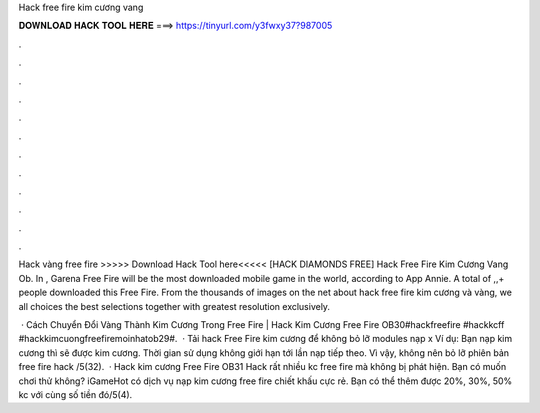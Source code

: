 Hack free fire kim cương vang



𝐃𝐎𝐖𝐍𝐋𝐎𝐀𝐃 𝐇𝐀𝐂𝐊 𝐓𝐎𝐎𝐋 𝐇𝐄𝐑𝐄 ===> https://tinyurl.com/y3fwxy37?987005



.



.



.



.



.



.



.



.



.



.



.



.

Hack vàng free fire >>>>> Download Hack Tool here<<<<<  [HACK DIAMONDS FREE] Hack Free Fire Kim Cương Vang Ob. In , Garena Free Fire will be the most downloaded mobile game in the world, according to App Annie. A total of ,,+ people downloaded this Free Fire. From the thousands of images on the net about hack free fire kim cương và vàng, we all choices the best selections together with greatest resolution exclusively.

 · Cách Chuyển Đổi Vàng Thành Kim Cương Trong Free Fire | Hack Kim Cương Free Fire OB30#hackfreefire #hackkcff #hackkimcuongfreefiremoinhatob29#.  · Tải hack Free Fire kim cương để không bỏ lỡ modules nạp x Ví dụ: Bạn nạp kim cương thì sẽ được kim cương. Thời gian sử dụng không giới hạn tới lần nạp tiếp theo. Vì vậy, không nên bỏ lỡ phiên bản free fire hack /5(32).  · Hack kim cương Free Fire OB31 Hack rất nhiều kc free fire mà không bị phát hiện. Bạn có muốn chơi thử không? iGameHot có dịch vụ nạp kim cương free fire chiết khấu cực rẻ. Bạn có thể thêm được 20%, 30%, 50% kc với cùng số tiền đó/5(4).
